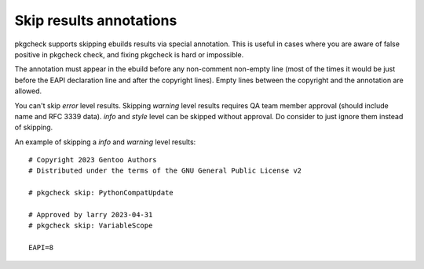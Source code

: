 Skip results annotations
========================

pkgcheck supports skipping ebuilds results via special annotation. This is
useful in cases where you are aware of false positive in pkgcheck check, and
fixing pkgcheck is hard or impossible.

The annotation must appear in the ebuild before any non-comment non-empty line
(most of the times it would be just before the EAPI declaration line and after
the copyright lines). Empty lines between the copyright and the annotation are
allowed.

You can't skip *error* level results. Skipping *warning* level results requires
QA team member approval (should include name and RFC 3339 data). *info* and
*style* level can be skipped without approval. Do consider to just ignore them
instead of skipping.

An example of skipping a *info* and *warning* level results::

    # Copyright 2023 Gentoo Authors
    # Distributed under the terms of the GNU General Public License v2

    # pkgcheck skip: PythonCompatUpdate

    # Approved by larry 2023-04-31
    # pkgcheck skip: VariableScope

    EAPI=8
